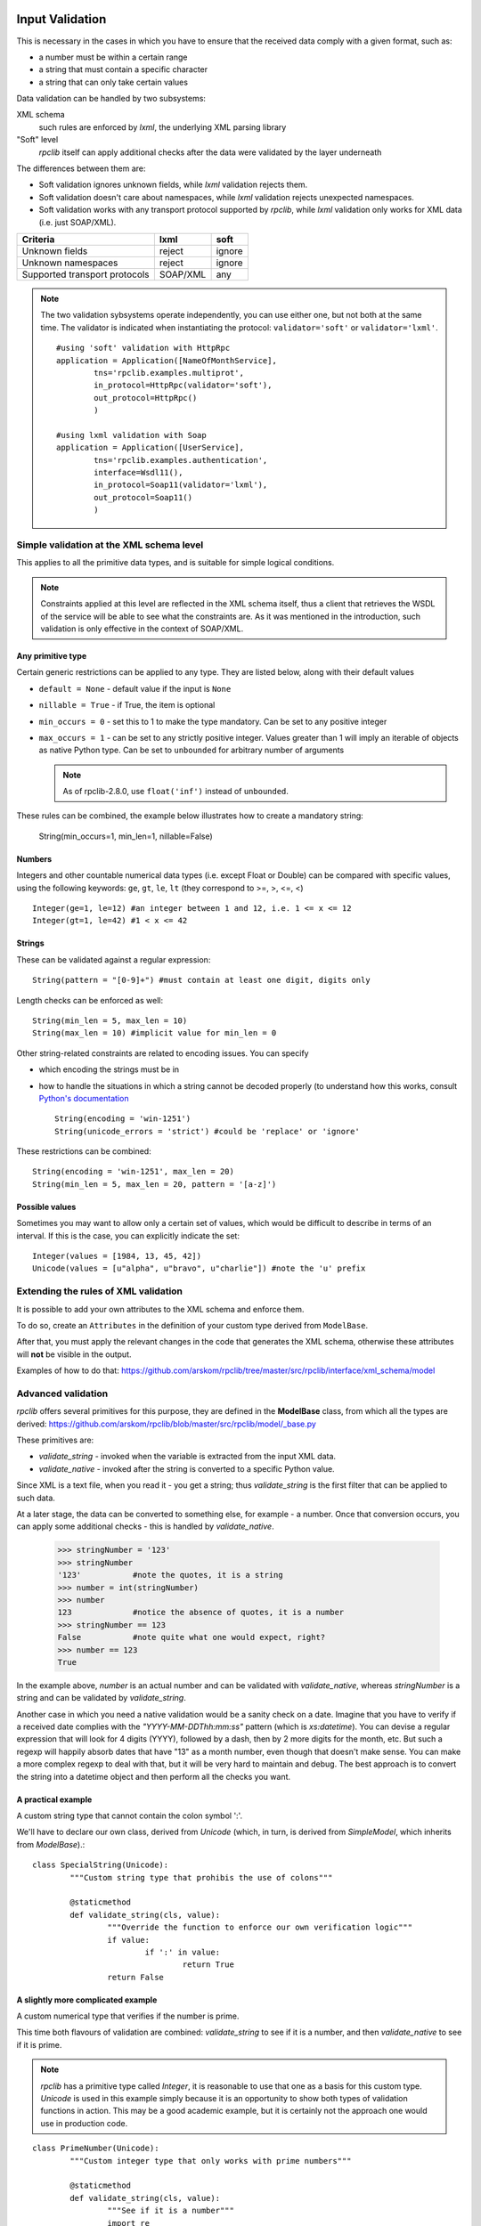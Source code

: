 .. _manual-validation:

Input Validation
================
This is necessary in the cases in which you have to ensure that the received 
data comply with a given format, such as:

- a number must be within a certain range
- a string that must contain a specific character
- a string that can only take certain values


Data validation can be handled by two subsystems:

XML schema
	such rules are enforced by *lxml*, the underlying XML parsing library 
"Soft" level
	*rpclib* itself can apply additional checks after the data were validated by
	the layer underneath

The differences between them are:

- Soft validation ignores unknown fields, while *lxml* validation rejects 
  them.
- Soft validation doesn't care about namespaces, while *lxml* validation 
  rejects unexpected namespaces.
- Soft validation works with any transport protocol supported by *rpclib*,
  while *lxml* validation only works for XML data (i.e. just SOAP/XML).

============================== ======== =========                            
Criteria                       lxml     soft
============================== ======== =========
Unknown fields                 reject   ignore
Unknown namespaces             reject   ignore
Supported transport protocols  SOAP/XML any
============================== ======== =========


	

.. NOTE::
	The two validation sybsystems operate independently, you can use either one,
	but not both at the same time. The validator is indicated when instantiating
	the protocol: ``validator='soft'`` or ``validator='lxml'``.
	
	::

		#using 'soft' validation with HttpRpc
		application = Application([NameOfMonthService],
			tns='rpclib.examples.multiprot',
			in_protocol=HttpRpc(validator='soft'),
			out_protocol=HttpRpc()
			)

		#using lxml validation with Soap
		application = Application([UserService],
			tns='rpclib.examples.authentication',
			interface=Wsdl11(),
			in_protocol=Soap11(validator='lxml'),
			out_protocol=Soap11()
			)

	


Simple validation at the XML schema level
-----------------------------------------
This applies to all the primitive data types, and is suitable for simple logical
conditions.

.. NOTE::
	Constraints applied at this level are reflected in the XML schema itself,
	thus a client that retrieves the WSDL of the service will be able to see
	what the constraints are.
	As it was mentioned in the introduction, such validation is only effective
	in the context of SOAP/XML.


Any primitive type
~~~~~~~~~~~~~~~~~~
Certain generic restrictions can be applied to any type. They are listed below,
along with their default values

- ``default = None`` - default value if the input is ``None``
- ``nillable = True`` - if True, the item is optional
- ``min_occurs = 0`` - set this to 1 to make the type mandatory. Can be set to 
  any positive integer
- ``max_occurs = 1`` - can be set to any strictly positive integer. Values 
  greater than 1 will imply an iterable of objects as native Python type. Can be
  set to ``unbounded`` for arbitrary number of arguments
  
  .. NOTE::
	As of rpclib-2.8.0, use ``float('inf')`` instead of ``unbounded``.
  
These rules can be combined, the example below illustrates how to create a
mandatory string:

	String(min_occurs=1, min_len=1, nillable=False)
	

Numbers
~~~~~~~
Integers and other countable numerical data types (i.e. except Float or 
Double) can be compared with specific values, using the following keywords: 
``ge``, ``gt``, ``le``, ``lt`` (they correspond to >=, >, <=, <) ::

	Integer(ge=1, le=12) #an integer between 1 and 12, i.e. 1 <= x <= 12
	Integer(gt=1, le=42) #1 < x <= 42
	

Strings
~~~~~~~
These can be validated against a regular expression: ::

	String(pattern = "[0-9]+") #must contain at least one digit, digits only 
	
	
Length checks can be enforced as well: ::

	String(min_len = 5, max_len = 10)
	String(max_len = 10) #implicit value for min_len = 0


Other string-related constraints are related to encoding issues. You can specify

- which encoding the strings must be in
- how to handle the situations in which a string cannot be decoded properly (to
  understand how this works, consult `Python's documentation 
  <http://docs.python.org/howto/unicode.html>`_ ::

        String(encoding = 'win-1251')
        String(unicode_errors = 'strict') #could be 'replace' or 'ignore'

		
These restrictions can be combined: ::

	String(encoding = 'win-1251', max_len = 20)
	String(min_len = 5, max_len = 20, pattern = '[a-z]')
	

Possible values
~~~~~~~~~~~~~~~
Sometimes you may want to allow only a certain set of values, which would be
difficult to describe in terms of an interval. If this is the case, you can
explicitly indicate the set: ::

	Integer(values = [1984, 13, 45, 42])
	Unicode(values = [u"alpha", u"bravo", u"charlie"]) #note the 'u' prefix
	


Extending the rules of XML validation
-------------------------------------
It is possible to add your own attributes to the XML schema and enforce them.


To do so, create an ``Attributes`` in the definition of your custom type derived
from ``ModelBase``.


After that, you must apply the relevant changes in the code that generates the
XML schema, otherwise these attributes will **not** be visible in the output. 

Examples of how to do that:
https://github.com/arskom/rpclib/tree/master/src/rpclib/interface/xml_schema/model





Advanced validation
-------------------
*rpclib* offers several primitives for this purpose, they are defined in 
the **ModelBase** class, from which all the types are derived:
https://github.com/arskom/rpclib/blob/master/src/rpclib/model/_base.py

These primitives are:

- *validate_string* - invoked when the variable is extracted from the input XML
  data.
- *validate_native* - invoked after the string is converted to a specific Python
  value.

Since XML is a text file, when you read it - you get a string; thus 
*validate_string* is the first filter that can be applied to such data. 

At a later stage, the data can be converted to something else, for example - a
number. Once that conversion occurs, you can apply some additional checks - this
is handled by *validate_native*.

	>>> stringNumber = '123'
	>>> stringNumber
	'123'		#note the quotes, it is a string
	>>> number = int(stringNumber)
	>>> number
	123 		#notice the absence of quotes, it is a number
	>>> stringNumber == 123
	False		#note quite what one would expect, right?
	>>> number == 123
	True

In the example above, *number* is an actual number and can be validated with 
*validate_native*, whereas *stringNumber* is a string and can be validated by 
*validate_string*.


Another case in which you need a native validation would be a sanity check on a 
date. Imagine that you have to verify if a received date complies with the 
*"YYYY-MM-DDThh:mm:ss"* pattern (which is *xs:datetime*). You can devise a 
regular expression that will look for 4 digits (YYYY), followed by a dash, then
by 2 more digits for the month, etc. But such a regexp will happily absorb dates
that have "13" as a month number, even though that doesn't make sense. You can
make a more complex regexp to deal with that, but it will be very hard to 
maintain and debug. The best approach is to convert the string into a datetime
object and then perform all the checks you want.



A practical example
~~~~~~~~~~~~~~~~~~~
A custom string type that cannot contain the colon symbol ':'.

We'll have to declare our own class, derived from *Unicode* (which, in turn, is
derived from *SimpleModel*, which inherits from *ModelBase*).::


	class SpecialString(Unicode):
		"""Custom string type that prohibis the use of colons"""
		
		@staticmethod
		def validate_string(cls, value):
			"""Override the function to enforce our own verification logic"""
			if value:
				if ':' in value:
					return True
			return False



A slightly more complicated example
~~~~~~~~~~~~~~~~~~~~~~~~~~~~~~~~~~~
A custom numerical type that verifies if the number is prime.

This time both flavours of validation are combined: *validate_string* to see if
it is a number, and then *validate_native* to see if it is prime.

.. NOTE::
	*rpclib* has a primitive type called *Integer*, it is reasonable to use that
	one as a basis for this custom type. *Unicode* is used in this example
	simply because it is an opportunity to show both types of validation
	functions in action. This may be a good academic example, but it is 
	certainly not the approach one would use in production code.


::

	class PrimeNumber(Unicode):
		"""Custom integer type that only works with prime numbers"""
		
		@staticmethod
		def validate_string(cls, value):
			"""See if it is a number"""
			import re
						
			if re.search("[0-9]+", value):
				return True
			else:
				return False

		@staticmethod
		def validate_native(cls, value):
			"""See if it is prime"""
			
			#calling a hypothetical function that checks if it is prime
			return IsPrime(value)


.. NOTE::
	Constraints applied at this level do **not modify** the XML schema itself,
	thus a client that retrieves the WSDL of the service will not be aware of
	these restrictions. Keep this in mind and make sure that validation rules
	that are not visible in the XML schema are documented elsewhere.
			
.. NOTE::
	When overriding ``validate_string`` or ``validate_native`` in a custom type
	class, the validation functions from the parent class are **not invoked**.
	If you wish to apply those validation functions as well, you must call them
	explicitly.


		
Summary
=======
- simple checks can be applied at the XML schema level, you can control:

  - the length of a string
  - the pattern with which a string must comply
  - a numeric interval, etc
  
- *rpclib* can apply arbitrary rules for the validation of input data

  - *validate_string* is the first applied filter
  - *validate_native* is the applied at the second phase
  - Override these functions in your derived class to add new validation rules
  - The validation functions must return a *boolean* value
  - These rules are **not** shown in the XML schema